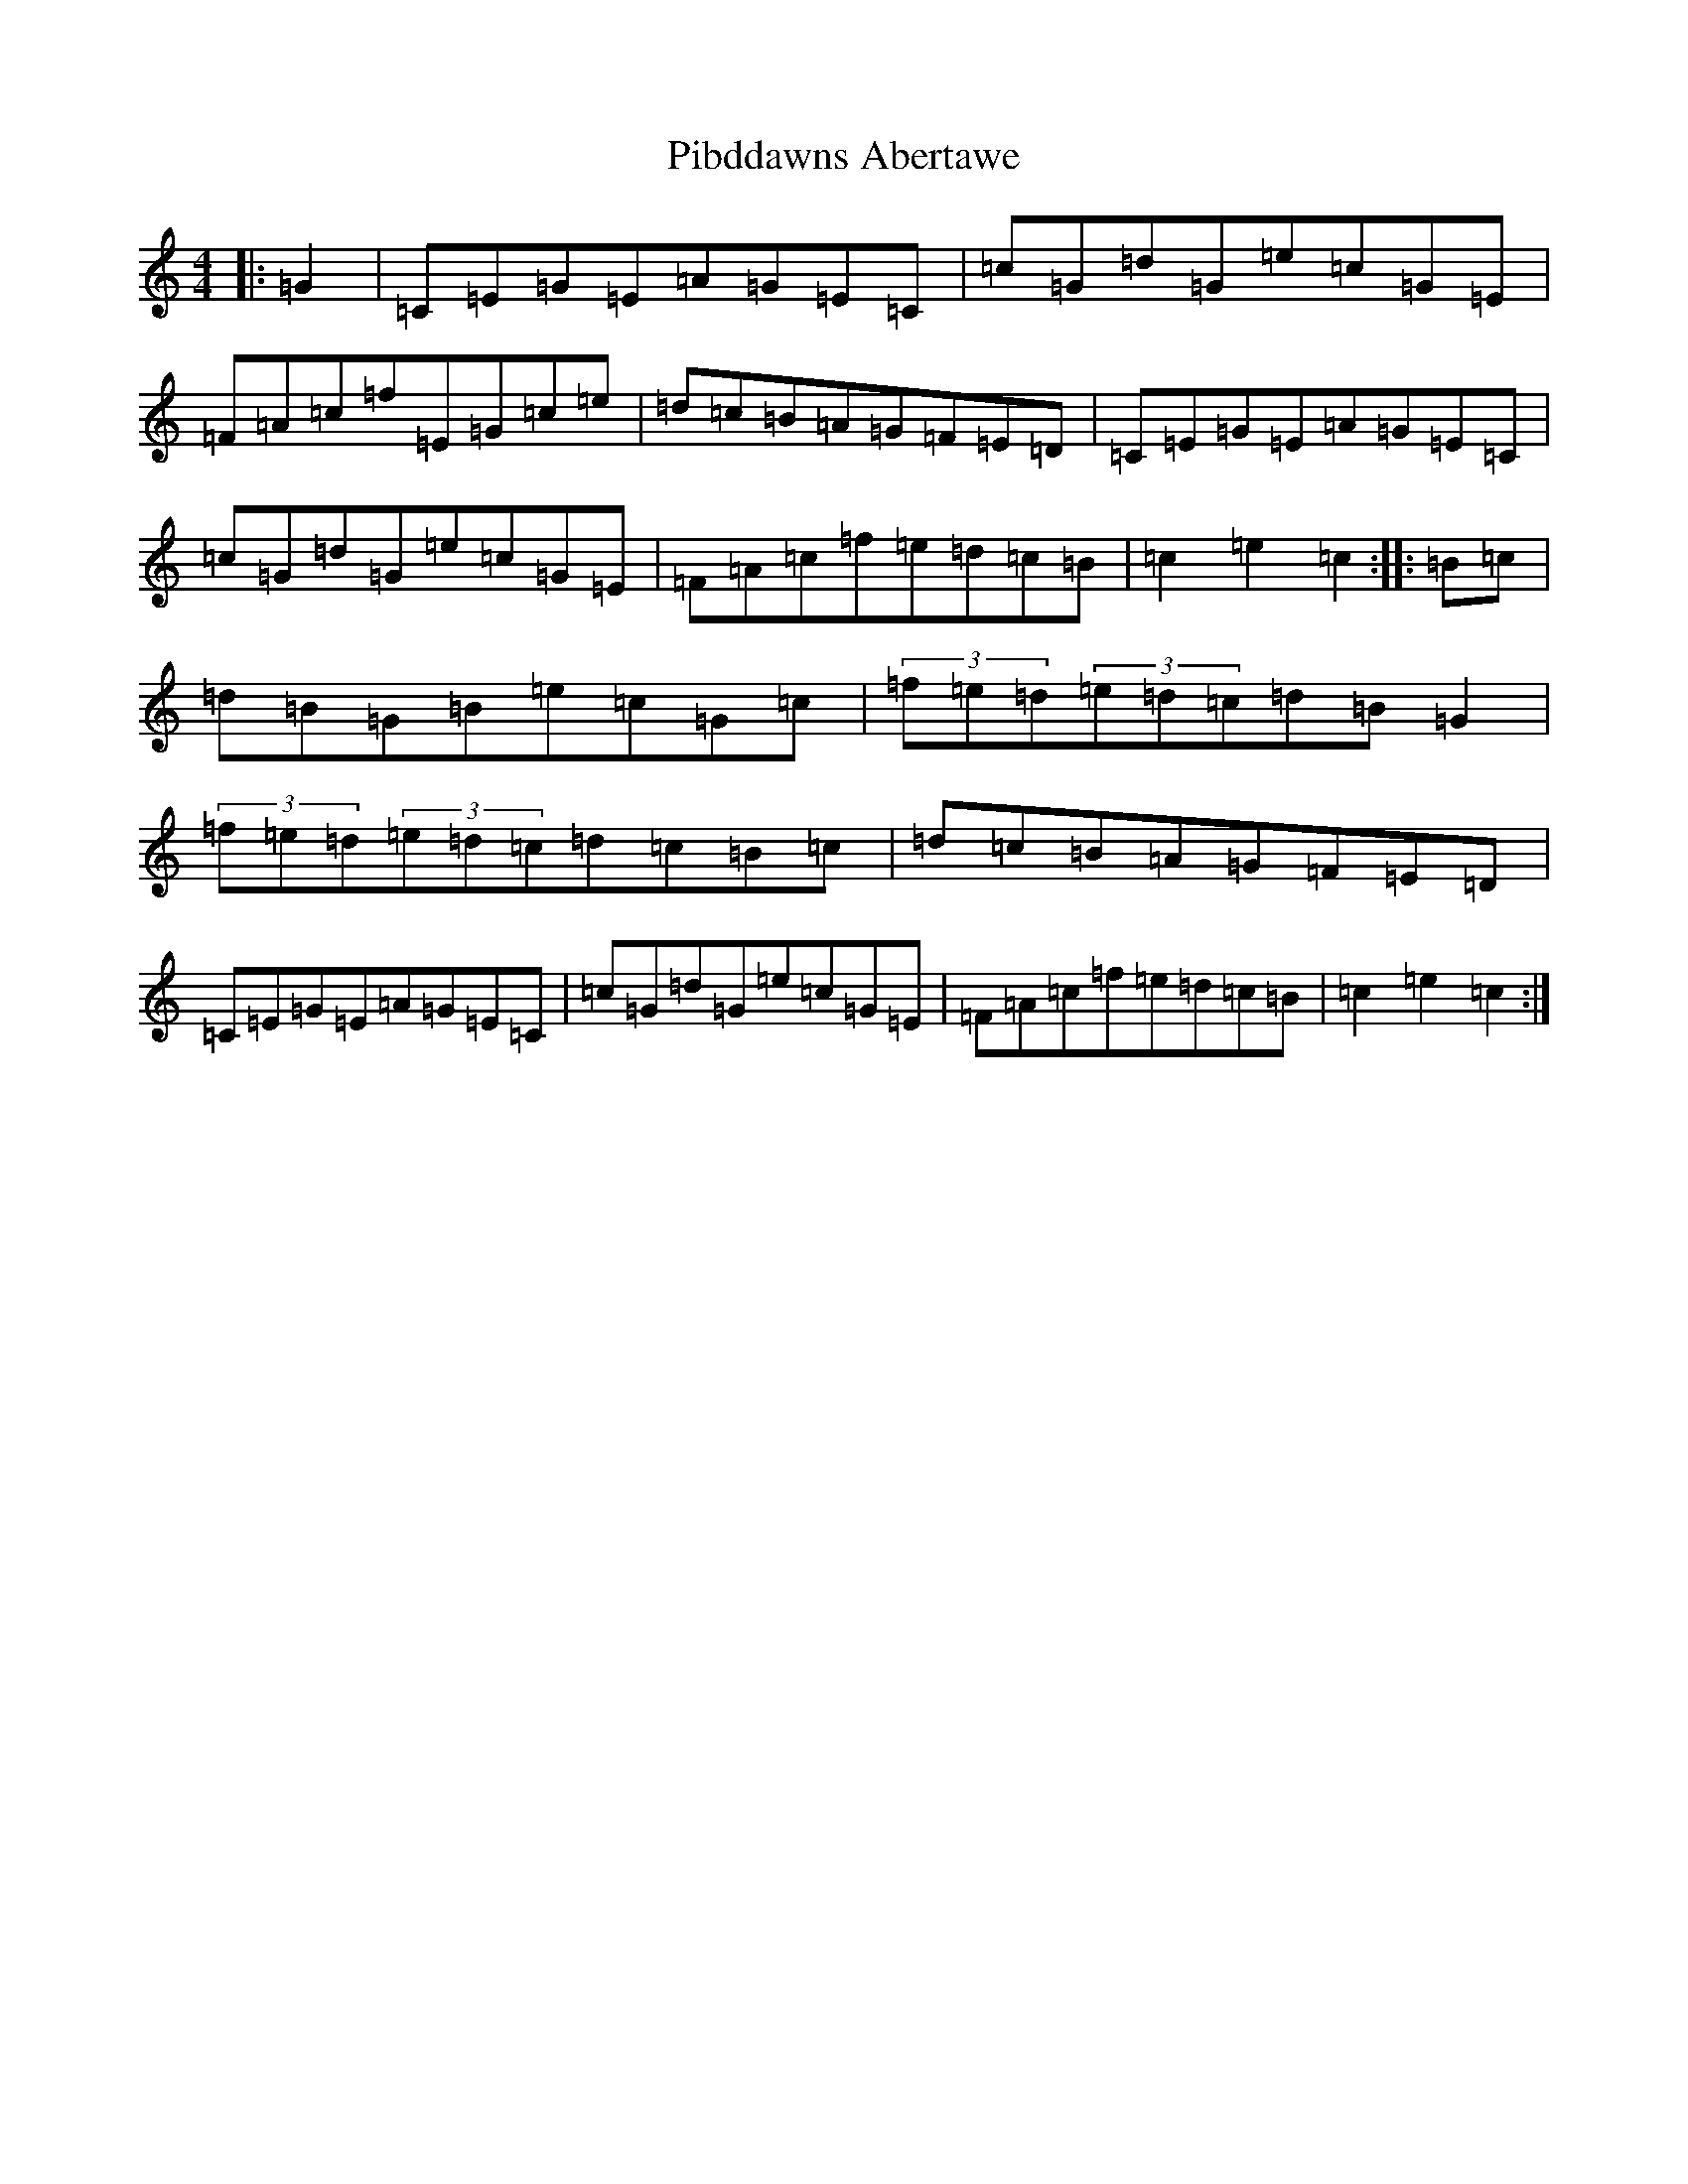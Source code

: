 X: 17005
T: Pibddawns Abertawe
S: https://thesession.org/tunes/10899#setting10899
R: hornpipe
M:4/4
L:1/8
K: C Major
|:=G2|=C=E=G=E=A=G=E=C|=c=G=d=G=e=c=G=E|=F=A=c=f=E=G=c=e|=d=c=B=A=G=F=E=D|=C=E=G=E=A=G=E=C|=c=G=d=G=e=c=G=E|=F=A=c=f=e=d=c=B|=c2=e2=c2:||:=B=c|=d=B=G=B=e=c=G=c|(3=f=e=d(3=e=d=c=d=B=G2|(3=f=e=d(3=e=d=c=d=c=B=c|=d=c=B=A=G=F=E=D|=C=E=G=E=A=G=E=C|=c=G=d=G=e=c=G=E|=F=A=c=f=e=d=c=B|=c2=e2=c2:|